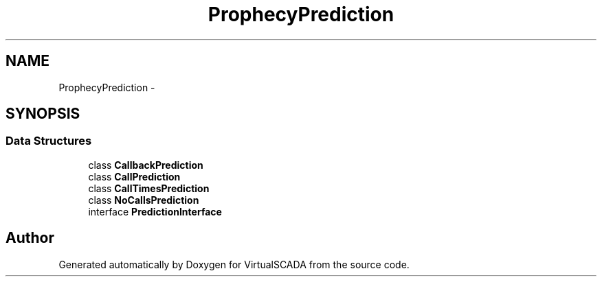 .TH "Prophecy\Prediction" 3 "Tue Apr 14 2015" "Version 1.0" "VirtualSCADA" \" -*- nroff -*-
.ad l
.nh
.SH NAME
Prophecy\Prediction \- 
.SH SYNOPSIS
.br
.PP
.SS "Data Structures"

.in +1c
.ti -1c
.RI "class \fBCallbackPrediction\fP"
.br
.ti -1c
.RI "class \fBCallPrediction\fP"
.br
.ti -1c
.RI "class \fBCallTimesPrediction\fP"
.br
.ti -1c
.RI "class \fBNoCallsPrediction\fP"
.br
.ti -1c
.RI "interface \fBPredictionInterface\fP"
.br
.in -1c
.SH "Author"
.PP 
Generated automatically by Doxygen for VirtualSCADA from the source code\&.
